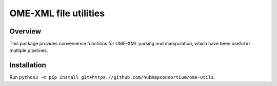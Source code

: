 OME-XML file utilities
==================================

Overview
--------

This package provides convenience functions for OME-XML parsing and manipulation, which
have been useful in multiple pipelines.

Installation
------------

Run ``python3 -m pip install git+https://github.com/hubmapconsortium/ome-utils``.
